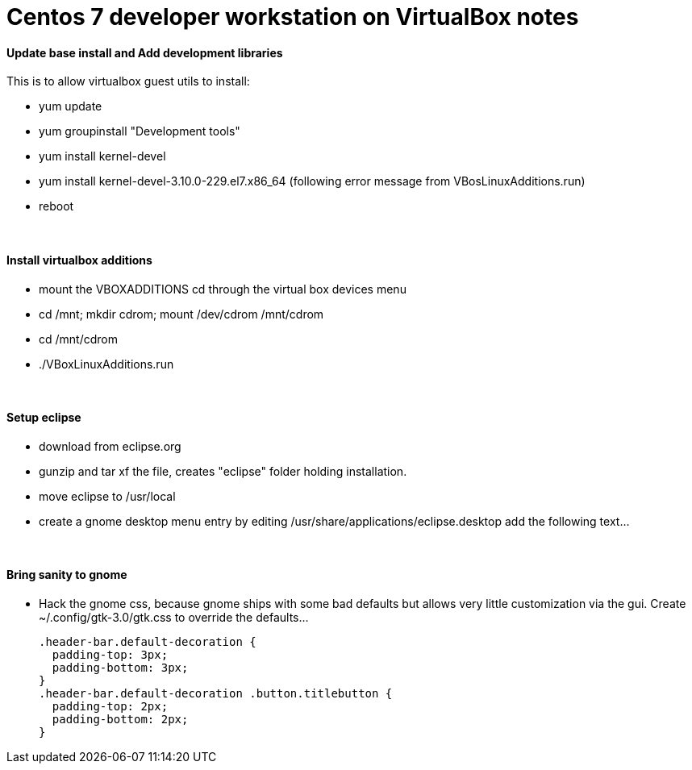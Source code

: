 = Centos 7 developer workstation on VirtualBox notes


#### Update base install and Add development libraries 
This is to allow virtualbox guest utils to install:

- yum update
- yum groupinstall "Development tools"
- yum install kernel-devel
- yum install kernel-devel-3.10.0-229.el7.x86_64  (following error message from VBosLinuxAdditions.run)
- reboot

&nbsp;

#### Install virtualbox additions

- mount the VBOXADDITIONS cd through the virtual box devices menu
- cd /mnt; mkdir cdrom; mount /dev/cdrom /mnt/cdrom
- cd /mnt/cdrom
- ./VBoxLinuxAdditions.run

&nbsp;

#### Setup eclipse
- download from eclipse.org
- gunzip and tar xf the file, creates "eclipse" folder holding installation.
- move eclipse to /usr/local
- create a gnome desktop menu entry by editing /usr/share/applications/eclipse.desktop
    add the following text...

&nbsp;

     
#### Bring sanity to gnome
- Hack the gnome css, because gnome ships with some bad defaults but allows very little customization via the gui.
Create ~/.config/gtk-3.0/gtk.css to override the defaults...

  .header-bar.default-decoration {
    padding-top: 3px;
    padding-bottom: 3px;
  }
  .header-bar.default-decoration .button.titlebutton {
    padding-top: 2px;
    padding-bottom: 2px;
  }


     
     